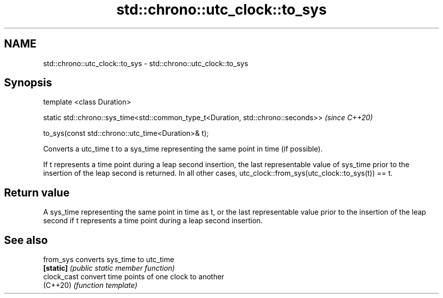 .TH std::chrono::utc_clock::to_sys 3 "2020.03.24" "http://cppreference.com" "C++ Standard Libary"
.SH NAME
std::chrono::utc_clock::to_sys \- std::chrono::utc_clock::to_sys

.SH Synopsis
   template <class Duration>

   static std::chrono::sys_time<std::common_type_t<Duration, std::chrono::seconds>>  \fI(since C++20)\fP

   to_sys(const std::chrono::utc_time<Duration>& t);

   Converts a utc_time t to a sys_time representing the same point in time (if possible).

   If t represents a time point during a leap second insertion, the last representable value of sys_time prior to the insertion of the leap second is returned. In all other cases, utc_clock::from_sys(utc_clock::to_sys(t)) == t.

.SH Return value

   A sys_time representing the same point in time as t, or the last representable value prior to the insertion of the leap second if t represents a time point during a leap second insertion.

.SH See also

   from_sys   converts sys_time to utc_time
   \fB[static]\fP   \fI(public static member function)\fP
   clock_cast convert time points of one clock to another
   (C++20)    \fI(function template)\fP
